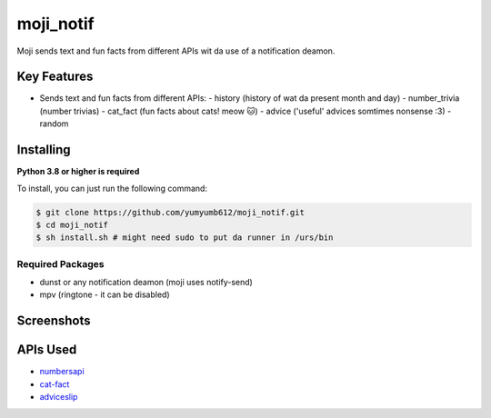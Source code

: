 moji_notif
==========

.. image:: https://img.shields.io/github/issues/yumyumb612/moji_notif
   :target: https://github.com/yumyumb612/moji_notif/issues
   :alt: Issues
.. image:: https://img.shields.io/github/forks/yumyumb612/moji_notif
   :target: https://github.com/yumyumb612/moji_notif
   :alt: Forks
.. image:: https://img.shields.io/github/stars/yumyumb612/moji_notif
   :target: https://github.com/yumyumb612/moji_notif
   :alt: Stars
.. image:: https://img.shields.io/github/license/yumyumb612/moji_notif
   :target: https://github.com/yumyumb612/moji_notif/blob/main/LICENSE
   :alt: MIT License

Moji sends text and fun facts from different APIs wit da use of a notification deamon.

Key Features
-------------

- Sends text and fun facts from different APIs:
  - history (history of wat da present month and day)
  - number_trivia (number trivias)
  - cat_fact (fun facts about cats! meow 🐱)
  - advice ('useful' advices somtimes nonsense :3)
  - random 

Installing
----------

**Python 3.8 or higher is required**

To install, you can just run the following command:

.. code:: sh

    $ git clone https://github.com/yumyumb612/moji_notif.git
    $ cd moji_notif
    $ sh install.sh # might need sudo to put da runner in /urs/bin

Required Packages
~~~~~~~~~~~~~~~~~~

* dunst or any notification deamon (moji uses notify-send)
* mpv (ringtone - it can be disabled)

Screenshots
-----------


APIs Used
---------

- `numbersapi <http://numbersapi.com>`_
- `cat-fact <https://cat-fact.herokuapp.com>`_
- `adviceslip <https://api.adviceslip.com>`_
